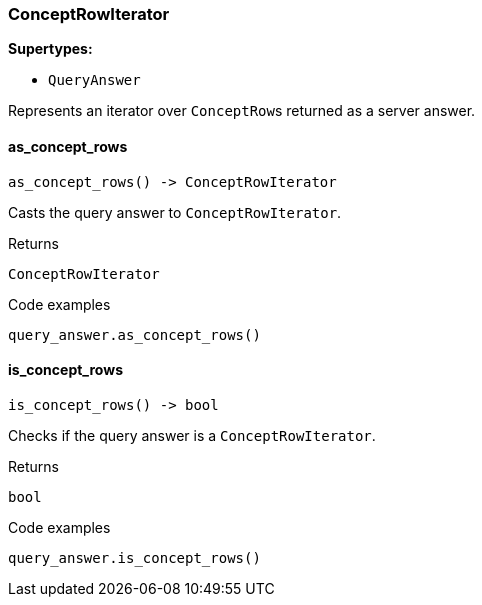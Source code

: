 [#_ConceptRowIterator]
=== ConceptRowIterator

*Supertypes:*

* `QueryAnswer`

Represents an iterator over ``ConceptRow``s returned as a server answer.

// tag::methods[]
[#_ConceptRowIterator_as_concept_rows_]
==== as_concept_rows

[source,python]
----
as_concept_rows() -> ConceptRowIterator
----

Casts the query answer to ``ConceptRowIterator``.

[caption=""]
.Returns
`ConceptRowIterator`

[caption=""]
.Code examples
[source,python]
----
query_answer.as_concept_rows()
----

[#_ConceptRowIterator_is_concept_rows_]
==== is_concept_rows

[source,python]
----
is_concept_rows() -> bool
----

Checks if the query answer is a ``ConceptRowIterator``.

[caption=""]
.Returns
`bool`

[caption=""]
.Code examples
[source,python]
----
query_answer.is_concept_rows()
----

// end::methods[]

